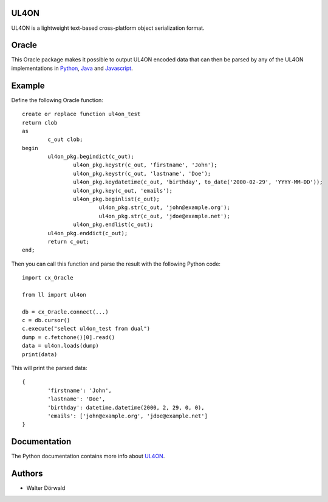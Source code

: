 UL4ON
=====

UL4ON is a lightweight text-based cross-platform object serialization format.


Oracle
======

This Oracle package makes it possible to output UL4ON encoded data that can
then be parsed by any of the UL4ON implementations in Python_, Java_ and
Javascript_.

.. _Python: https://github.com/LivingLogic/LivingLogic.Python.xist
.. _Java: https://github.com/LivingLogic/LivingLogic.Java.ul4
.. _Javascript: https://github.com/LivingLogic/LivingLogic.Javascript.ul4


Example
=======

Define the following Oracle function::

	create or replace function ul4on_test
	return clob
	as
		c_out clob;
	begin
		ul4on_pkg.begindict(c_out);
			ul4on_pkg.keystr(c_out, 'firstname', 'John');
			ul4on_pkg.keystr(c_out, 'lastname', 'Doe');
			ul4on_pkg.keydatetime(c_out, 'birthday', to_date('2000-02-29', 'YYYY-MM-DD'));
			ul4on_pkg.key(c_out, 'emails');
			ul4on_pkg.beginlist(c_out);
				ul4on_pkg.str(c_out, 'john@example.org');
				ul4on_pkg.str(c_out, 'jdoe@example.net');
			ul4on_pkg.endlist(c_out);
		ul4on_pkg.enddict(c_out);
		return c_out;
	end;

Then you can call this function and parse the result with the following Python code::

	import cx_Oracle

	from ll import ul4on

	db = cx_Oracle.connect(...)
	c = db.cursor()
	c.execute("select ul4on_test from dual")
	dump = c.fetchone()[0].read()
	data = ul4on.loads(dump)
	print(data)

This will print the parsed data::

	{
		'firstname': 'John',
		'lastname': 'Doe',
		'birthday': datetime.datetime(2000, 2, 29, 0, 0),
		'emails': ['john@example.org', 'jdoe@example.net']
	}


Documentation
=============

The Python documentation contains more info about UL4ON_.

.. _UL4ON: http://www.livinglogic.de/Python/ul4on/index.html


Authors
=======

* Walter Dörwald
